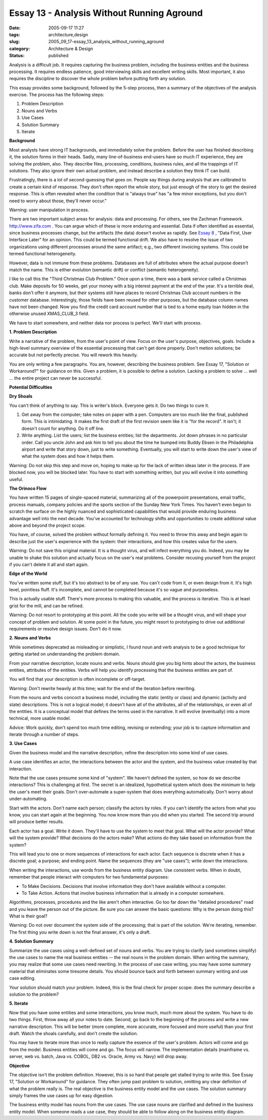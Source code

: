 Essay 13 - Analysis Without Running Aground
===========================================

:date: 2005-09-17 11:27
:tags: architecture,design
:slug: 2005_09_17-essay_13_analysis_without_running_aground
:category: Architecture & Design
:status: published





Analysis is a difficult job. It requires
capturing the business problem, including the business entities and the business
processing. It requires endless patience, good interviewing skills and excellent
writing skills. Most important, it also requires the discipline to discover the
whole problem before putting forth any
solution.



This essay provides some
background, followed by the 5-step process, then a summary of the objectives of
the analysis exercise. The process has the following steps:

1.  Problem Description

#.  Nouns and Verbs

#.  Use Cases

#.  Solution Summary

#.  Iterate



**Background** 



Most
analysts have strong IT backgrounds, and immediately solve the problem. Before
the user has finished describing it, the solution forms in their heads. Sadly,
many line-of-business end-users have so much IT experience, they are solving the
problem, also. They describe files, processing, conditions, business rules, and
all the trappings of IT solutions. They also ignore their own actual problem,
and instead describe a solution they think IT can
build.



Frustratingly, there is a lot of
second-guessing that goes on. People say things during analysis that are
calibrated to create a certain kind of response. They don't often report the
whole story, but just enough of the story to get the desired response. This is
often revealed when the condition that is "always true" has "a few minor
exceptions, but you don't need to worry about those, they'll never
occur."



Warning:
user manipulation in
process.



There are two important
subject areas for analysis: data and processing. For others, see the Zachman
Framework. `http://www.zifa.com <http://www.zifa.com>`_  . You can argue which of
these is more enduring and essential. Data if often identified as essential,
since business processes change, but the artifacts (the data) doesn't evolve as
rapidly.  See `Essay 8 <{filename}/blog/2005/09/2005_09_11-essay_8_data_first_user_interface_later.rst>`_ , "Data First, User Interface Later" for
an opinion.  This could be termed functional drift. We also have to resolve the
issue of two organizations using different processes around the same artifact;
e.g., two different invoicing systems. This could be termed functional
heterogeneity.



However, data is not
immune from these problems. Databases are full of attributes where the actual
purpose doesn't match the name. This is either evolution (semantic drift) or
conflict (semantic heterogeneity).

I like to call this the "Third
Christmas Club Problem." Once upon a time, there was a bank service called a
Christmas club. Make deposits for 50 weeks, get your money with a big interest
payment at the end of the year. It's a terrible deal, banks don't offer it
anymore, but their systems still have places to record Christmas Club account
numbers in the customer database. Interestingly, those fields have been reused
for other purposes, but the database column names have not been changed. Now you
find the credit card account number that is tied to a home equity loan hidden in
the otherwise unused XMAS_CLUB_3
field.



We have to start somewhere, and
neither data nor process is perfect. We'll start with
process.



**1. Problem Description** 



Write a narrative of
the problem, from the user's point of view. Focus on the user's purpose,
objectives, goals. Include a high-level summary overview of the essential
processing that can't get done properly. Don't metion solutions; be accurate but
not perfectly precise. You will rework this
heavily.



You are only writing a few
paragraphs. You are, however, describing the business problem. See Essay 17,
"Solution or Workaround?" for guidance on this. Given a problem, it is possible
to define a solution. Lacking a problem to solve ... well ... the entire project
can never be
successful.



**Potential Difficulties** 



**Dry Shoals** 



You can't think of anything
to say. This is writer's block. Everyone gets it. Do two things to cure
it.

1.  Get away from the computer; take notes on
    paper with a pen. Computers are too much like the final, published form. This is
    intimidating. It makes the first draft of the first revision seem like it is
    "for the record". It isn't; it doesn't count for anything. Do it off
    line.

#.  Write anything. List the users; list the
    business entities; list the departments. Jot down phrases in no particular
    order. Call you uncle John and ask him to tell you about the time he bumped into
    Buddy Ebsen in the Philadelphia airport and write that story down, just to write
    something. Eventually, you will start to write down the user's view of what the
    system does and how it helps them.




Warning:
Do not skip this step and move on, hoping to make up for the lack of written
ideas later in the process. If are blocked now, you will be blocked later. You
have to start with something written, but you will evolve it into something
useful.



**The Orinoco Flow** 



You have written 15 pages of
single-spaced material, summarizing all of the powerpoint presentations, email
traffic, process manuals, company policies and the sports section of the Sunday
New York Times. You haven't even begun to scratch the surface on the highly
nuanced and sophisticated capabilities that would provide enduring business
advantage well into the next decade. You've accounted for technology shifts and
opportunities to create additional value above and beyond the project
scope.



You have, of course, solved the
problem without formally defining it. You need to throw this away and begin
again to describe just the user's experience with the system: their
interactions, and how this creates value for the
users.



Warning:
Do not save this original material. It is a thought virus, and will infect
everything you do. Indeed, you may be unable to shake this solution and actually
focus on the user's real problems. Consider recusing yourself from the project
if you can't delete it all and start
again.



**Edge of the World** 



You've written some stuff,
but it's too abstract to be of any use. You can't code from it, or even design
from it. It's high level, pointless fluff. It's incomplete, and cannot be
completed because it's so vague and
purposeless.



This is actually usable
stuff. There's more process to making this valuable, and the process is
iterative. This is at least grist for the mill, and can be
refined.



Warning:
Do not resort to prototyping at this point. All the code you write will be a
thought virus, and will shape your concept of problem and solution. At some
point in the future, you might resort to prototyping to drive out additional
requirements or resolve design issues. Don't do it
now.



**2. Nouns and Verbs** 



While sometimes deprecated as
misleading or simplistic, I found noun and verb analysis to be a good technique
for getting started on understanding the problem
domain.



From your narrative
description, locate nouns and verbs. Nouns should give you big hints about the
actors, the business entities, attributes of the entities. Verbs will help you
identify processing that the business entities are part
of.



You will find that your description
is often incomplete or off-target.




Warning:
Don't rewrite heavily at this time; wait for the end of the iteration before
rewriting.



From the nouns and verbs
concoct a business model, including the static (entity or class) and dynamic
(activity and state) descriptions. This is not a logical model; it doesn't have
all of the attributes, all of the relationships, or even all of the entities. It
is a conceptual model that defines the terms used in the narrative. It will
evolve (eventually) into a more technical, more usable
model.



Advice:
Work quickly, don't spend too much time editing, revising or extending; your job
is to capture information and iterate through a number of
steps.



**3. Use Cases** 



Given the business model and
the narrative description, refine the description into some kind of use
cases.

A use case identifies an actor, the
interactions between the actor and the system, and the business value created by
that interaction.



Note that the use
cases presume some kind of "system". We haven't defined the system, so how do we
describe interactions? This is challenging at first. The secret is an idealized,
hypothetical system which does the minimum to help the user's meet their goals.
Don't over-automate a super-system that does everything automatically. Don't
worry about under-automating.



Start
with the actors. Don't name each person; classify the actors by roles. If you
can't identify the actors from what you know, you can start again at the
beginning. You now know more than you did when you started. The second trip
around will produce better
results.



Each actor has a goal. Write
it down. They'll have to use the system to meet that goal. What will the actor
provide? What will the system provide? What decisions do the actors make? What
actions do they take based on information from the
system?



This will lead you to one or
more sequences of interactions for each actor. Each sequence is discrete when it
has a discrete goal; a purpose; and ending point. Name the sequences (they are
"use cases"); write down the
interactions.



When writing the
interactions, use words from the business entity diagram. Use consistent verbs.
When in doubt, remember that people interact with computers for two fundamental
purposes:

-   To Make Decisions.  Decisions that
    involve information they don't have available without a computer.

-   To Take Action.  Actions that involve
    business information that is already in a computer
    somewhere.



Algorithms, processes,
procedures and the like aren't often interactive.  Go too far down the "detailed
procedures" road and you leave the person out of the picture.  Be sure you can
answer the basic questions: Why is the person doing this?  What is their
goal?



Warning:
Do not over document the system side of the processing; that is part of the
solution. We're iterating, remember. The first thing you write down is not the
final answer, it's only a
draft.



**4. Solution Summary** 



Summarize the use cases
using a well-defined set of nouns and verbs. You are trying to clarify (and
sometimes simplify) the use cases to name the real business entities -- the real
nouns in the problem domain. When writing the summary, you may realize that some
use cases need rewriting. In the process of use case writing, you may have some
summary material that eliminates some tiresome details. You should bounce back
and forth between summary writing and use case
editing.



Your solution should match
your problem. Indeed, this is the final check for proper scope: does the summary
describe a solution to the
problem?



**5. Iterate** 



Now that you have some
entities and some interactions, you know much, much more about the system. You
have to do two things. First, throw away all your notes to date. Second, go back
to the beginning of the process and write a new narrative description. This will
be better (more complete, more accurate, more focused and more useful) than your
first draft. Watch the shoals carefully, and don't create the
solution.



You may have to iterate more
than once to really capture the essence of the user's problem. Actors will come
and go from the model. Business entities will come and go. The focus will
narrow. The implementation details (mainframe vs. server, web vs. batch, Java
vs. COBOL, DB2 vs. Oracle, Army vs. Navy) will drop
away.



**Objective** 



The
objective isn't the problem definition.   However, this is so hard that people
get stalled trying to write this. See Essay 17, "Solution or Workaround" for
guidance. They often jump past problem to solution, omitting any clear
definition of what the problem really is. The real objective is the business
entity model and the use cases. The solution summary simply frames the use cases
up for easy digestion.



The business
entity model has nouns from the use cases. The use case nouns are clarified and
defined in the business entity model. When someone reads a use case, they should
be able to follow along on the business entity diagram.



















